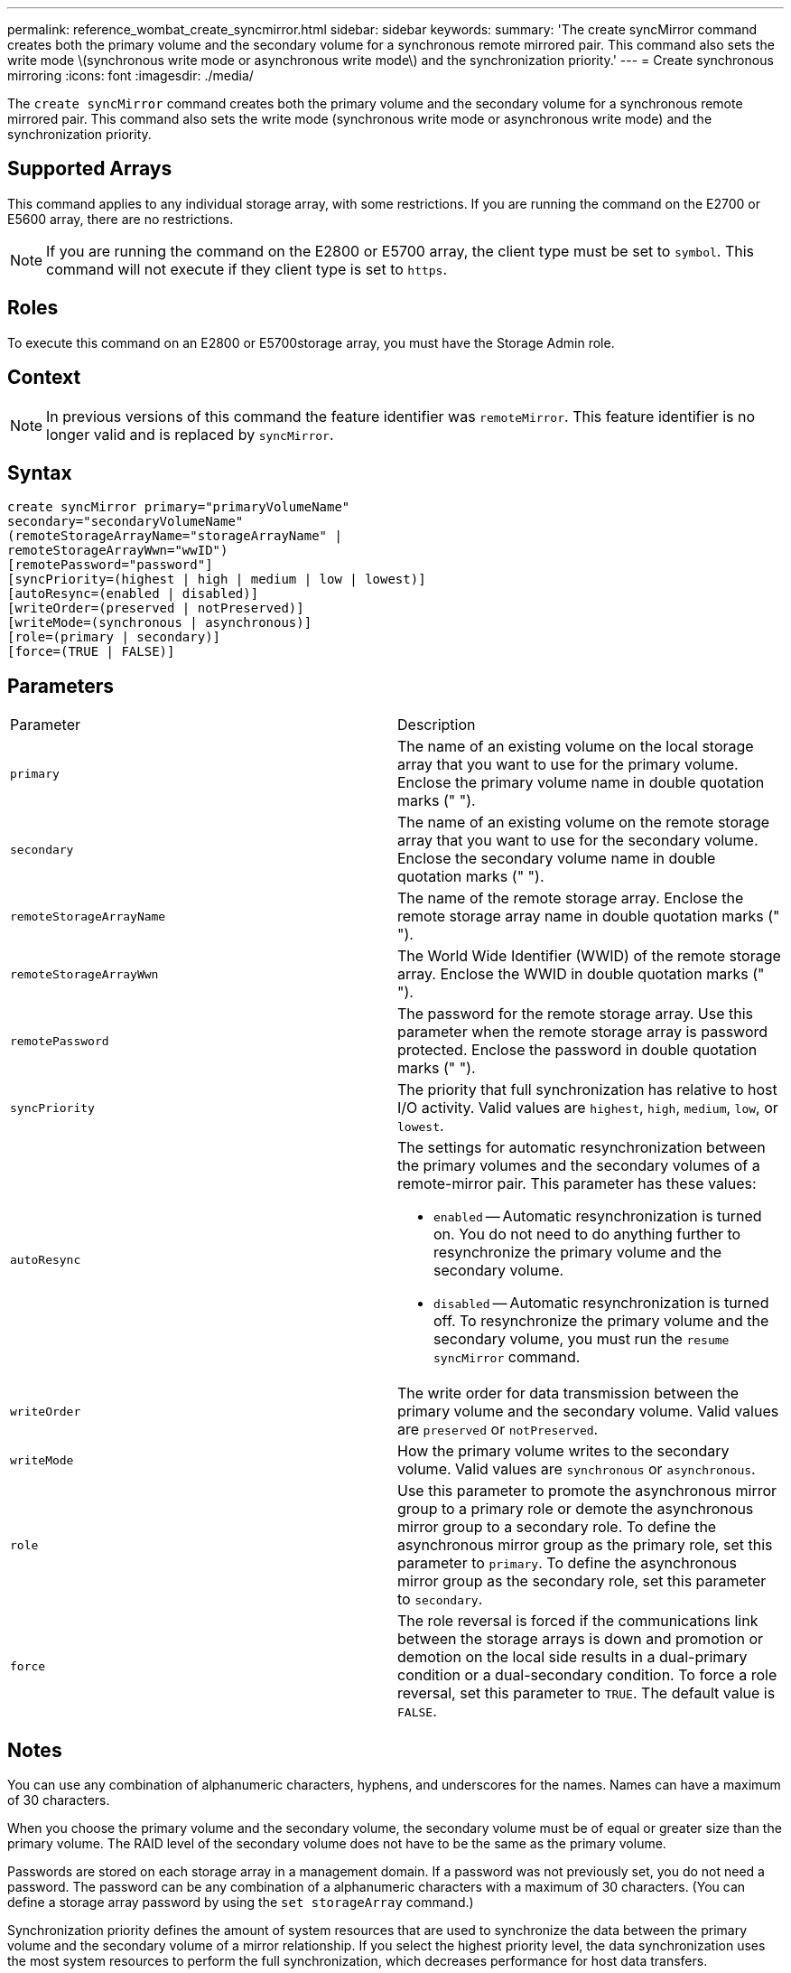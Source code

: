 ---
permalink: reference_wombat_create_syncmirror.html
sidebar: sidebar
keywords: 
summary: 'The create syncMirror command creates both the primary volume and the secondary volume for a synchronous remote mirrored pair. This command also sets the write mode \(synchronous write mode or asynchronous write mode\) and the synchronization priority.'
---
= Create synchronous mirroring
:icons: font
:imagesdir: ./media/

[.lead]
The `create syncMirror` command creates both the primary volume and the secondary volume for a synchronous remote mirrored pair. This command also sets the write mode (synchronous write mode or asynchronous write mode) and the synchronization priority.

== Supported Arrays

This command applies to any individual storage array, with some restrictions. If you are running the command on the E2700 or E5600 array, there are no restrictions.

[NOTE]
====
If you are running the command on the E2800 or E5700 array, the client type must be set to `symbol`. This command will not execute if they client type is set to `https`.
====

== Roles

To execute this command on an E2800 or E5700storage array, you must have the Storage Admin role.

== Context

[NOTE]
====
In previous versions of this command the feature identifier was `remoteMirror`. This feature identifier is no longer valid and is replaced by `syncMirror`.
====

== Syntax

----
create syncMirror primary="primaryVolumeName"
secondary="secondaryVolumeName"
(remoteStorageArrayName="storageArrayName" |
remoteStorageArrayWwn="wwID")
[remotePassword="password"]
[syncPriority=(highest | high | medium | low | lowest)]
[autoResync=(enabled | disabled)]
[writeOrder=(preserved | notPreserved)]
[writeMode=(synchronous | asynchronous)]
[role=(primary | secondary)]
[force=(TRUE | FALSE)]
----

== Parameters

|===
| Parameter| Description
a|
`primary`
a|
The name of an existing volume on the local storage array that you want to use for the primary volume. Enclose the primary volume name in double quotation marks (" ").
a|
`secondary`
a|
The name of an existing volume on the remote storage array that you want to use for the secondary volume. Enclose the secondary volume name in double quotation marks (" ").
a|
`remoteStorageArrayName`
a|
The name of the remote storage array. Enclose the remote storage array name in double quotation marks (" ").
a|
`remoteStorageArrayWwn`
a|
The World Wide Identifier (WWID) of the remote storage array. Enclose the WWID in double quotation marks (" ").
a|
`remotePassword`
a|
The password for the remote storage array. Use this parameter when the remote storage array is password protected. Enclose the password in double quotation marks (" ").
a|
`syncPriority`
a|
The priority that full synchronization has relative to host I/O activity. Valid values are `highest`, `high`, `medium`, `low`, or `lowest`.
a|
`autoResync`
a|
The settings for automatic resynchronization between the primary volumes and the secondary volumes of a remote-mirror pair. This parameter has these values:

* `enabled` -- Automatic resynchronization is turned on. You do not need to do anything further to resynchronize the primary volume and the secondary volume.
* `disabled` -- Automatic resynchronization is turned off. To resynchronize the primary volume and the secondary volume, you must run the `resume syncMirror` command.

a|
`writeOrder`
a|
The write order for data transmission between the primary volume and the secondary volume. Valid values are `preserved` or `notPreserved`.
a|
`writeMode`
a|
How the primary volume writes to the secondary volume. Valid values are `synchronous` or `asynchronous`.
a|
`role`
a|
Use this parameter to promote the asynchronous mirror group to a primary role or demote the asynchronous mirror group to a secondary role. To define the asynchronous mirror group as the primary role, set this parameter to `primary`. To define the asynchronous mirror group as the secondary role, set this parameter to `secondary`.
a|
`force`
a|
The role reversal is forced if the communications link between the storage arrays is down and promotion or demotion on the local side results in a dual-primary condition or a dual-secondary condition. To force a role reversal, set this parameter to `TRUE`. The default value is `FALSE`.
|===

== Notes

You can use any combination of alphanumeric characters, hyphens, and underscores for the names. Names can have a maximum of 30 characters.

When you choose the primary volume and the secondary volume, the secondary volume must be of equal or greater size than the primary volume. The RAID level of the secondary volume does not have to be the same as the primary volume.

Passwords are stored on each storage array in a management domain. If a password was not previously set, you do not need a password. The password can be any combination of a alphanumeric characters with a maximum of 30 characters. (You can define a storage array password by using the `set storageArray` command.)

Synchronization priority defines the amount of system resources that are used to synchronize the data between the primary volume and the secondary volume of a mirror relationship. If you select the highest priority level, the data synchronization uses the most system resources to perform the full synchronization, which decreases performance for host data transfers.

The `writeOrder` parameter applies only to asynchronous write modes and makes the mirrored pair part of a consistency group. Setting the `writeOrder` parameter to `preserved` causes the remote mirrored pair to transmit data from the primary volume to the secondary volume in the same order as the host writes to the primary volume. In the event of a transmission link failure, the data is buffered until a full synchronization can occur. This action can require additional system overhead to maintain the buffered data, which slows operations. Setting the `writeOrder` parameter to `notPreserved` frees the system from having to maintain data in a buffer, but it requires forcing a full synchronization to make sure that the secondary volume has the same data as the primary volume.

== Minimum firmware level

6.10
